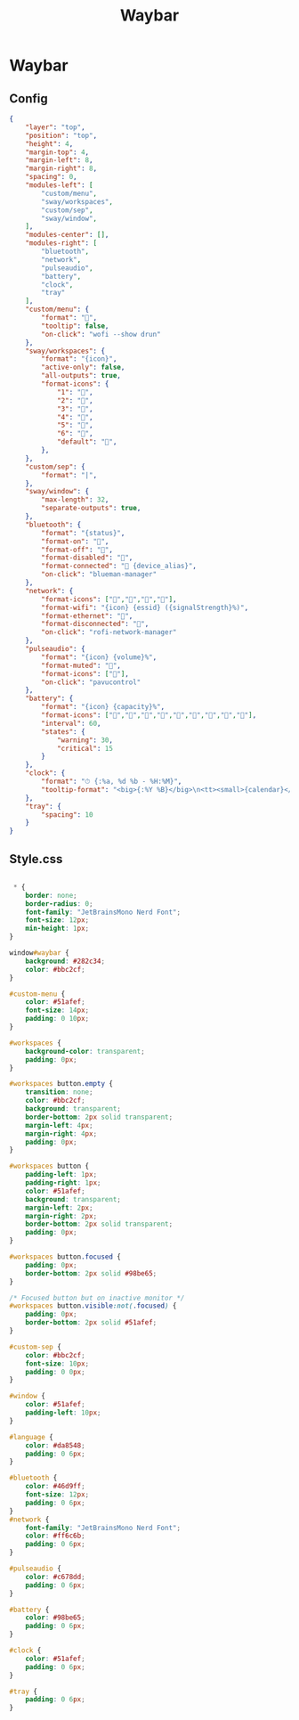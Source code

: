 #+title: Waybar


* Waybar

** Config
#+begin_src json :tangle ~/.config/waybar/config
{
    "layer": "top",
    "position": "top",
    "height": 4,
    "margin-top": 4,
    "margin-left": 8,
    "margin-right": 8,
    "spacing": 0,
    "modules-left": [
        "custom/menu",
        "sway/workspaces",
        "custom/sep",
        "sway/window",
    ],
    "modules-center": [],
    "modules-right": [
        "bluetooth",
        "network",
        "pulseaudio",
        "battery",
        "clock",
        "tray"
    ],
    "custom/menu": {
        "format": "󱄅",
        "tooltip": false,
        "on-click": "wofi --show drun"
    },
    "sway/workspaces": {
        "format": "{icon}",
        "active-only": false,
        "all-outputs": true,
        "format-icons": {
            "1": "",
            "2": "󰖟",
            "3": "󰈙",
            "4": "",
            "5": "󰍦",
            "6": "󰓇",
            "default": "",
        },
    },
    "custom/sep": {
        "format": "|",
    },
    "sway/window": {
        "max-length": 32,
        "separate-outputs": true,
    },
    "bluetooth": {
        "format": "{status}",
        "format-on": "󰂯",
        "format-off": "󰂲",
        "format-disabled": "󰂲",
        "format-connected": "󰂯 {device_alias}",
        "on-click": "blueman-manager"
    },
    "network": {
        "format-icons": ["󰤟","󰤢","󰤥","󰤨"],
        "format-wifi": "{icon} {essid} ({signalStrength}%)",
        "format-ethernet": "󰈀",
        "format-disconnected": "󰤭",
        "on-click": "rofi-network-manager"
    },
    "pulseaudio": {
        "format": "{icon} {volume}%",
        "format-muted": "󰖁",
        "format-icons": ["󰕾"],
        "on-click": "pavucontrol"
    },
    "battery": {
        "format": "{icon} {capacity}%",
        "format-icons": ["󰁺","󰁻","󰁼","󰁽","󰁾","󰁿","󰂀","󰂁","󰁹"],
        "interval": 60,
        "states": {
            "warning": 30,
            "critical": 15
        }
    },
    "clock": {
        "format": "⏱ {:%a, %d %b - %H:%M}",
        "tooltip-format": "<big>{:%Y %B}</big>\n<tt><small>{calendar}</small></tt>"
    },
    "tray": {
        "spacing": 10
    }
}
#+end_src


** Style.css
#+begin_src css :tangle ~/.config/waybar/style.css

 * {
    border: none;
    border-radius: 0;
    font-family: "JetBrainsMono Nerd Font";
    font-size: 12px;
    min-height: 1px;
}

window#waybar {
    background: #282c34;
    color: #bbc2cf;
}

#custom-menu {
    color: #51afef;
    font-size: 14px;
    padding: 0 10px;
}

#workspaces {
    background-color: transparent;
    padding: 0px;
}

#workspaces button.empty {
    transition: none;
    color: #bbc2cf;
    background: transparent;
    border-bottom: 2px solid transparent;
    margin-left: 4px;
    margin-right: 4px;
    padding: 0px;
}

#workspaces button {
    padding-left: 1px;
    padding-right: 1px;
    color: #51afef;
    background: transparent;
    margin-left: 2px;
    margin-right: 2px;
    border-bottom: 2px solid transparent;
    padding: 0px;
}

#workspaces button.focused {
    padding: 0px;
    border-bottom: 2px solid #98be65;
}

/* Focused button but on inactive monitor */
#workspaces button.visible:not(.focused) {
    padding: 0px;
    border-bottom: 2px solid #51afef;
}

#custom-sep {
    color: #bbc2cf;
    font-size: 10px;
    padding: 0 0px;
}

#window {
    color: #51afef;
    padding-left: 10px;
}

#language {
    color: #da8548;
    padding: 0 6px;
}

#bluetooth {
    color: #46d9ff;
    font-size: 12px;
    padding: 0 6px;
}
#network {
    font-family: "JetBrainsMono Nerd Font";
    color: #ff6c6b;
    padding: 0 6px;
}

#pulseaudio {
    color: #c678dd;
    padding: 0 6px;
}

#battery {
    color: #98be65;
    padding: 0 6px;
}

#clock {
    color: #51afef;
    padding: 0 6px;
}

#tray {
    padding: 0 6px;
}

#+end_src
